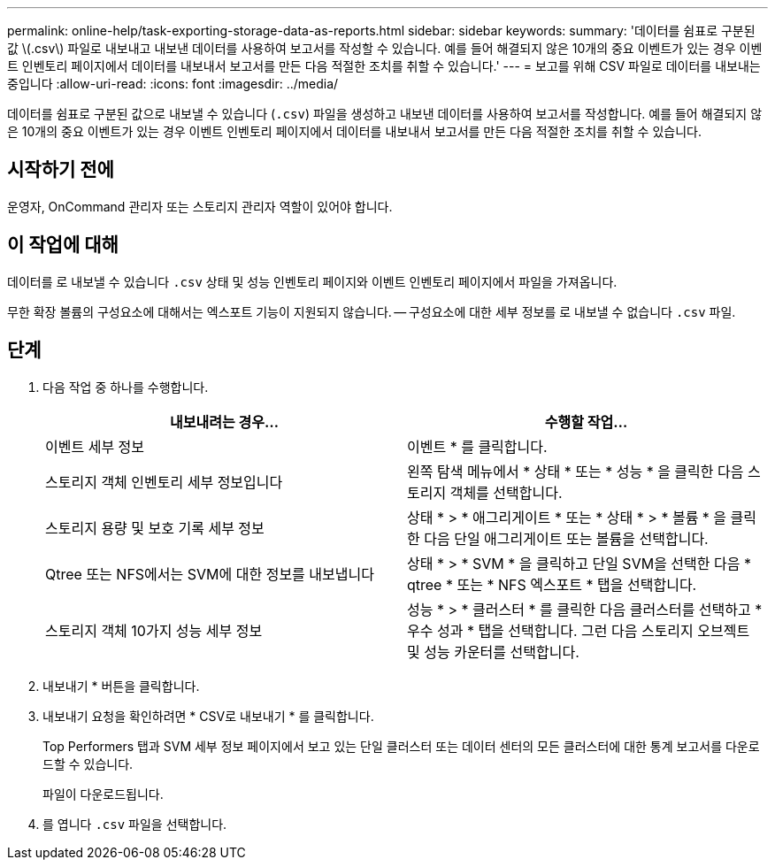 ---
permalink: online-help/task-exporting-storage-data-as-reports.html 
sidebar: sidebar 
keywords:  
summary: '데이터를 쉼표로 구분된 값 \(.csv\) 파일로 내보내고 내보낸 데이터를 사용하여 보고서를 작성할 수 있습니다. 예를 들어 해결되지 않은 10개의 중요 이벤트가 있는 경우 이벤트 인벤토리 페이지에서 데이터를 내보내서 보고서를 만든 다음 적절한 조치를 취할 수 있습니다.' 
---
= 보고를 위해 CSV 파일로 데이터를 내보내는 중입니다
:allow-uri-read: 
:icons: font
:imagesdir: ../media/


[role="lead"]
데이터를 쉼표로 구분된 값으로 내보낼 수 있습니다 (`.csv`) 파일을 생성하고 내보낸 데이터를 사용하여 보고서를 작성합니다. 예를 들어 해결되지 않은 10개의 중요 이벤트가 있는 경우 이벤트 인벤토리 페이지에서 데이터를 내보내서 보고서를 만든 다음 적절한 조치를 취할 수 있습니다.



== 시작하기 전에

운영자, OnCommand 관리자 또는 스토리지 관리자 역할이 있어야 합니다.



== 이 작업에 대해

데이터를 로 내보낼 수 있습니다 `.csv` 상태 및 성능 인벤토리 페이지와 이벤트 인벤토리 페이지에서 파일을 가져옵니다.

무한 확장 볼륨의 구성요소에 대해서는 엑스포트 기능이 지원되지 않습니다. -- 구성요소에 대한 세부 정보를 로 내보낼 수 없습니다 `.csv` 파일.



== 단계

. 다음 작업 중 하나를 수행합니다.
+
|===
| 내보내려는 경우... | 수행할 작업... 


 a| 
이벤트 세부 정보
 a| 
이벤트 * 를 클릭합니다.



 a| 
스토리지 객체 인벤토리 세부 정보입니다
 a| 
왼쪽 탐색 메뉴에서 * 상태 * 또는 * 성능 * 을 클릭한 다음 스토리지 객체를 선택합니다.



 a| 
스토리지 용량 및 보호 기록 세부 정보
 a| 
상태 * > * 애그리게이트 * 또는 * 상태 * > * 볼륨 * 을 클릭한 다음 단일 애그리게이트 또는 볼륨을 선택합니다.



 a| 
Qtree 또는 NFS에서는 SVM에 대한 정보를 내보냅니다
 a| 
상태 * > * SVM * 을 클릭하고 단일 SVM을 선택한 다음 * qtree * 또는 * NFS 엑스포트 * 탭을 선택합니다.



 a| 
스토리지 객체 10가지 성능 세부 정보
 a| 
성능 * > * 클러스터 * 를 클릭한 다음 클러스터를 선택하고 * 우수 성과 * 탭을 선택합니다. 그런 다음 스토리지 오브젝트 및 성능 카운터를 선택합니다.

|===
. 내보내기 * 버튼을 클릭합니다.
. 내보내기 요청을 확인하려면 * CSV로 내보내기 * 를 클릭합니다.
+
Top Performers 탭과 SVM 세부 정보 페이지에서 보고 있는 단일 클러스터 또는 데이터 센터의 모든 클러스터에 대한 통계 보고서를 다운로드할 수 있습니다.

+
파일이 다운로드됩니다.

. 를 엽니다 `.csv` 파일을 선택합니다.

